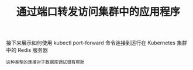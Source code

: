 #+TITLE: 通过端口转发访问集群中的应用程序
#+HTML_HEAD: <link rel="stylesheet" type="text/css" href="../../css/main.css" />
#+HTML_LINK_UP: kubeconfig.html
#+HTML_LINK_HOME: cluster.html
#+OPTIONS: num:nil timestamp:nil ^:nil

接下来展示如何使用 kubectl port-forward 命令连接到运行在 Kubernetes 集群中的 Redis 服务器

#+begin_example
  这种类型的连接对于数据库调试很有帮助
#+end_example
* 
